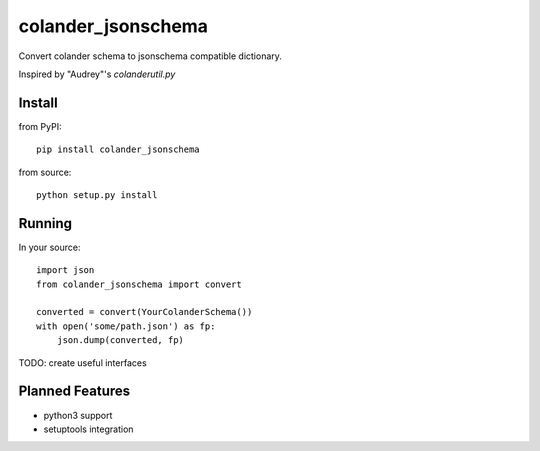 ===================
colander_jsonschema
===================


Convert colander schema to jsonschema compatible dictionary.

Inspired by "Audrey"'s `colanderutil.py`


Install
=======

from PyPI::

  pip install colander_jsonschema


from source::

  python setup.py install


Running
=======

In your source::

  import json
  from colander_jsonschema import convert

  converted = convert(YourColanderSchema())
  with open('some/path.json') as fp:
      json.dump(converted, fp)


TODO: create useful interfaces


Planned Features
================

* python3 support
* setuptools integration
